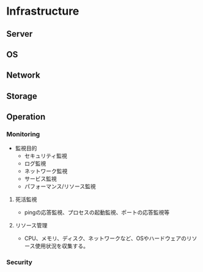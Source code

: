 * Infrastructure

** Server

** OS

** Network

** Storage


** Operation

*** Monitoring
- 監視目的
  - セキュリティ監視
  - ログ監視
  - ネットワーク監視
  - サービス監視
  - パフォーマンス/リソース監視


**** 死活監視
- 
  pingの応答監視、プロセスの起動監視、ポートの応答監視等


**** リソース管理
- 
  CPU、メモリ、ディスク、ネットワークなど、OSやハードウェアのリソース使用状況を収集する。

*** Security
